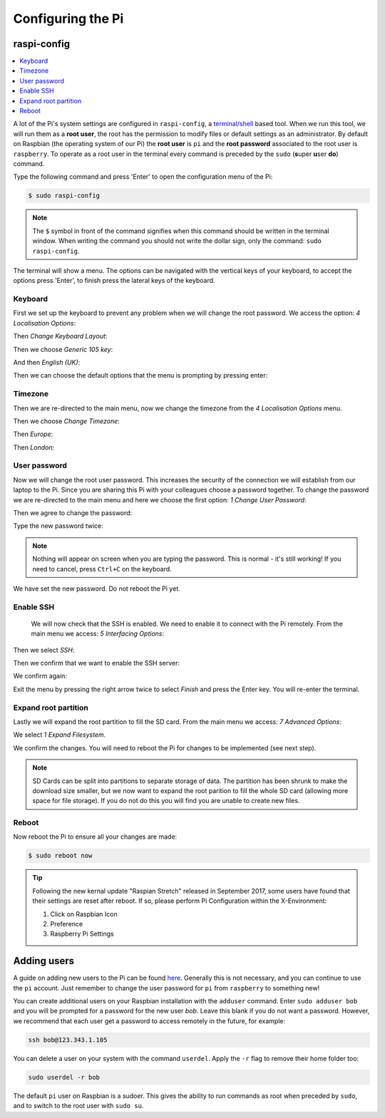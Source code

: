 ==================
Configuring the Pi
==================

raspi-config
============

.. contents::
  :local:

A lot of the Pi's system settings are configured in ``raspi-config``, a `terminal/shell <https://en.wikipedia.org/wiki/Command-line_interface>`_ based tool. When we run this tool, we will run them as a **root user**, the root has the permission to modify files or default settings as an administrator. By default on Raspbian (the operating system of our Pi) the **root user** is ``pi`` and the **root password** associated to the root user is ``raspberry``. To operate as a root user in the terminal every command is preceded by the ``sudo`` (**s**\ uper **u**\ ser **do**) command.


Type the following command and press 'Enter' to open the configuration menu of the Pi:

.. code:: bash

  $ sudo raspi-config

.. note::
  The ``$`` symbol in front of the command signifies when this command should be written in the terminal window. When writing the command you should not write the dollar sign, only the command: ``sudo raspi-config``.

The terminal will show a menu. The options can be navigated with the vertical keys of your keyboard, to accept the options press 'Enter', to finish press the lateral keys of the keyboard.

.. image:: /_static/images/pi-config/raspi-config.png
  :align: center

Keyboard
--------

First we set up the keyboard to prevent any problem when we will change the root password. We access the option: *4 Localisation Options*:

.. image:: /_static/images/pi-config/localisation-options.png
  :align: center

Then *Change Keyboard Layout*:

.. image:: /_static/images/pi-config/keyboard-layout.png
  :align: center

Then we choose *Generic 105 key*:

.. image:: /_static/images/pi-config/keyboard-generic-105.png
  :align: center

And then *English (UK)*:

.. image:: /_static/images/pi-config/keyboard-english-uk.png
  :align: center

Then we can choose the default options that the menu is prompting by pressing enter:

.. image:: /_static/images/pi-config/keyboard-default-layout.png
  :align: center

.. image:: /_static/images/pi-config/keyboard-no-compose.png
  :align: center

.. image:: /_static/images/pi-config/keyboard-terminate-server.png
  :align: center

Timezone
--------

Then we are re-directed to the main menu, now we change the timezone from the *4 Localisation Options* menu.

.. image:: /_static/images/pi-config/localisation-options.png
  :align: center

Then we choose *Change Timezone*:

.. image:: /_static/images/pi-config/timezone-change.png
  :align: center

Then *Europe*:

.. image:: /_static/images/pi-config/timezone-europe.png
  :align: center

Then *London*:

.. image:: /_static/images/pi-config/timezone-london.png
  :align: center

.. _pi-password:

User password
-------------

Now we will change the root user password. This increases the security of the connection we will establish from our laptop to the Pi. Since you are sharing this Pi with your colleagues choose a password together. To change the password we are re-directed to the main menu and here we choose the first option: *1 Change User Password*:

.. image:: /_static/images/pi-config/password-change.png
  :align: center

Then we agree to change the password:

.. image:: /_static/images/pi-config/password-ok.png
  :align: center

Type the new password twice:

.. image:: /_static/images/pi-config/password-typing.png
  :align: center

.. note::
  Nothing will appear on screen when you are typing the password. This is normal - it's still working! If you need to cancel, press ``Ctrl+C`` on the keyboard.

.. image:: /_static/images/pi-config/password-changed-ok.png
  :align: center

We have set the new password. Do not reboot the Pi yet.

Enable SSH
----------

 We will now check that the SSH is enabled. We need to enable it to connect with the Pi remotely. From the main menu we access: *5 Interfacing Options*:

.. image:: /_static/images/pi-config/interfacing-options.png
  :align: center

Then we select *SSH*:

.. image:: /_static/images/pi-config/ssh.png
  :align: center

Then we confirm that we want to enable the SSH server:

.. image:: /_static/images/pi-config/ssh-enabling.png
  :align: center

We confirm again:

.. image:: /_static/images/pi-config/ssh-is-enabled.png
  :align: center

Exit the menu by pressing the right arrow twice to select *Finish* and press the Enter key. You will re-enter the terminal.

Expand root partition
---------------------

Lastly we will expand the root partition to fill the SD card. From the main menu we access: *7 Advanced Options*:

We select *1 Expand Filesystem*.

.. image:: /_static/images/pi-config/expand-filesystem.png
  :align: center

We confirm the changes. You will need to reboot the Pi for changes to be implemented (see next step).

.. image:: /_static/images/pi-config/root-confirm.png
  :align: center

.. note::
  SD Cards can be split into partitions to separate storage of data. The partition has been shrunk to make the download size smaller, but we now want to expand the root parition to fill the whole SD card (allowing more space for file storage). If you do not do this you will find you are unable to create new files.

Reboot
------

Now reboot the Pi to ensure all your changes are made:

.. code:: bash

  $ sudo reboot now

.. tip::
  Following the new kernal update "Raspian Stretch" released in September 2017, some users have found that their settings are reset after reboot. If so, please perform Pi Configuration within the X-Environment:

  #. Click on Raspbian Icon
  #. Preference
  #. Raspberry Pi Settings


Adding users
============

A guide on adding new users to the Pi can be found `here <https://www.raspberrypi.org/documentation/linux/usage/users.md>`_. Generally this is not necessary, and you can continue to use the ``pi`` account. Just remember to change the user password for ``pi`` from ``raspberry`` to something new!

You can create additional users on your Raspbian installation with the ``adduser`` command.
Enter ``sudo adduser bob`` and you will be prompted for a password for the new user *bob*. Leave this blank if you do not want a password. However, we recommend that each user get a password to access remotely in the future, for example:

.. code:: bash

  ssh bob@123.343.1.105

You can delete a user on your system with the command ``userdel``. Apply the ``-r`` flag to remove their home folder too:

.. code:: bash

  sudo userdel -r bob

The default ``pi`` user on Raspbian is a sudoer. This gives the ability to run commands as root when preceded by ``sudo``, and to switch to the root user with ``sudo su``.
